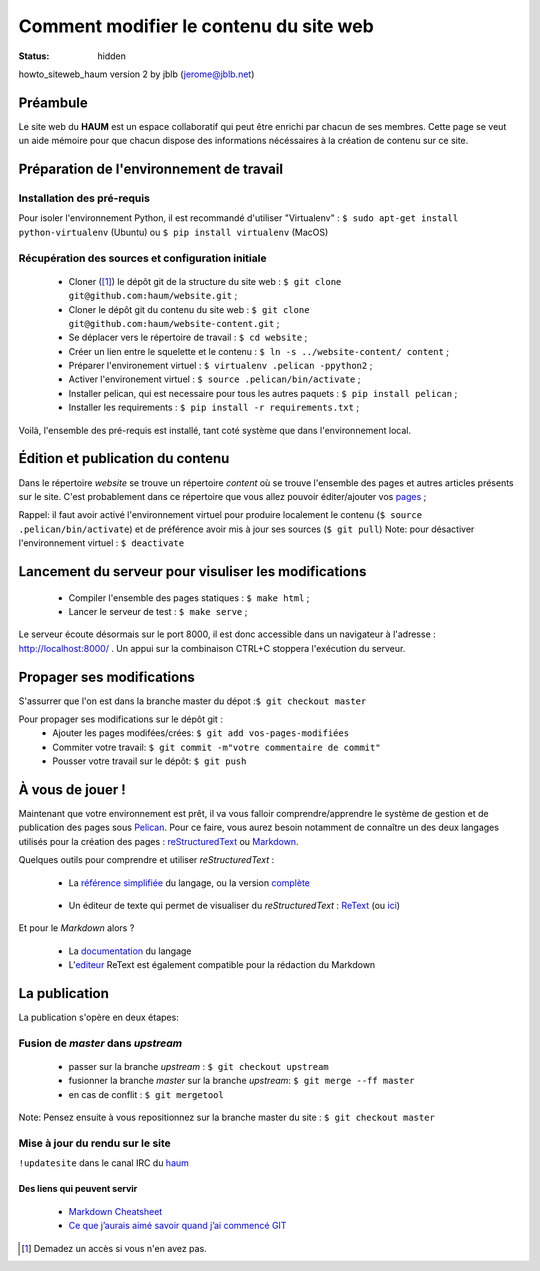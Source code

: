 =======================================
Comment modifier le contenu du site web
=======================================
:status: hidden


howto_siteweb_haum version 2 by jblb (jerome@jblb.net)

Préambule
`````````

Le site web du **HAUM** est un espace collaboratif qui peut être enrichi par chacun de ses membres.
Cette page se veut un aide mémoire pour que chacun dispose des informations nécéssaires à la création de contenu sur ce site.

Préparation de l'environnement de travail
`````````````````````````````````````````

Installation des pré-requis
+++++++++++++++++++++++++++

Pour isoler l'environnement Python, il est recommandé d'utiliser "Virtualenv" :
``$ sudo apt-get install python-virtualenv`` (Ubuntu) ou ``$ pip install virtualenv``  (MacOS)

Récupération des sources et configuration initiale
++++++++++++++++++++++++++++++++++++++++++++++++++

	- Cloner ([#]_) le dépôt git de la structure du site web : ``$ git clone git@github.com:haum/website.git`` ;
	- Cloner le dépôt git du contenu du site web : ``$ git clone git@github.com:haum/website-content.git`` ;
	- Se déplacer vers le répertoire de travail : ``$ cd website`` ;
	- Créer un lien entre le squelette et le contenu : ``$ ln -s ../website-content/ content`` ;
	- Préparer l'environement virtuel : ``$ virtualenv .pelican -ppython2`` ;
	- Activer l'environement virtuel : ``$ source .pelican/bin/activate`` ;
	- Installer pelican, qui est necessaire pour tous les autres paquets : ``$ pip install pelican`` ;
	- Installer les requirements : ``$ pip install -r requirements.txt`` ;

Voilà, l'ensemble des pré-requis est installé, tant coté système que dans l'environnement local.

Édition et publication du contenu
`````````````````````````````````

Dans le répertoire *website* se trouve un répertoire *content* où se trouve l'ensemble des pages et autres articles présents sur le site.
C'est probablement dans ce répertoire que vous allez pouvoir éditer/ajouter vos pages_ ;

Rappel: il faut avoir activé l'environnement virtuel pour produire localement le contenu (``$ source .pelican/bin/activate``) et de préférence avoir mis à jour ses sources (``$ git pull``)
Note: pour désactiver l'environnement virtuel : ``$ deactivate``


Lancement du serveur pour visuliser les modifications
`````````````````````````````````````````````````````
	- Compiler l'ensemble des pages statiques : ``$ make html`` ;
	- Lancer le serveur de test : ``$ make serve`` ;

Le serveur écoute désormais sur le port 8000, il est donc accessible dans un navigateur à l'adresse : http://localhost:8000/ .
Un appui sur la combinaison CTRL+C stoppera l'exécution du serveur.

Propager ses modifications
``````````````````````````

S'assurrer que l'on est dans la branche master du dépot :``$ git checkout master``

Pour propager ses modifications sur le dépôt git :
  - Ajouter les pages modifées/crées: ``$ git add vos-pages-modifiées``
  - Commiter votre travail: ``$ git commit -m"votre commentaire de commit"``
  - Pousser votre travail sur le dépôt: ``$ git push``

.. _pages:

À vous de jouer !
``````````````````

Maintenant que votre environnement est prêt, il va vous falloir comprendre/apprendre le système de gestion et de publication des pages sous Pelican_. Pour ce faire, vous aurez besoin notamment de connaître un des deux langages utilisés pour la création des pages : reStructuredText_ ou Markdown_.

.. _reStructuredText:

Quelques outils pour comprendre et utiliser *reStructuredText* :

    - La `référence simplifiée <http://docutils.sourceforge.net/docs/user/rst/quickref.html>`_ du langage, ou la version `complète <http://docutils.sourceforge.net/rst.html>`_

.. _editeur:

    - Un éditeur de texte qui permet de visualiser du *reStructuredText* :  ReText_ (ou `ici <http://www.webupd8.org/2012/03/retext-30-released-text-editor-for.html>`_)

.. _Markdown:

Et pour le *Markdown* alors ?

    - La `documentation <http://daringfireball.net/projects/markdown>`_ du langage
    - L'editeur_ ReText est également compatible pour la rédaction du Markdown

La publication
``````````````

La publication s'opère en deux étapes:

Fusion de *master* dans *upstream*
++++++++++++++++++++++++++++++++++

    - passer sur la branche *upstream* : ``$ git checkout upstream``
    - fusionner la branche *master* sur la branche *upstream*: ``$ git merge --ff master``
    - en cas de conflit : ``$ git mergetool``

Note: Pensez ensuite à vous repositionnez sur la branche master du site : ``$ git checkout master``

Mise à jour du rendu sur le site
++++++++++++++++++++++++++++++++

``!updatesite`` dans le canal IRC du `haum <http://irc.lc/freenode/haum>`_


Des liens qui peuvent servir
----------------------------

    - `Markdown Cheatsheet <https://github.com/adam-p/markdown-here/wiki/Markdown-Cheatsheet>`_
    - `Ce que j’aurais aimé savoir quand j’ai commencé GIT <http://software-craftsman.fr/2014/05/12/a-la-decouverte-de-git/>`_


.. [#] Demadez un accès si vous n'en avez pas.

.. _Pelican: http://docs.getpelican.com/en/latest/index.html
.. _ReText: http://sourceforge.net/p/retext/home/ReText
